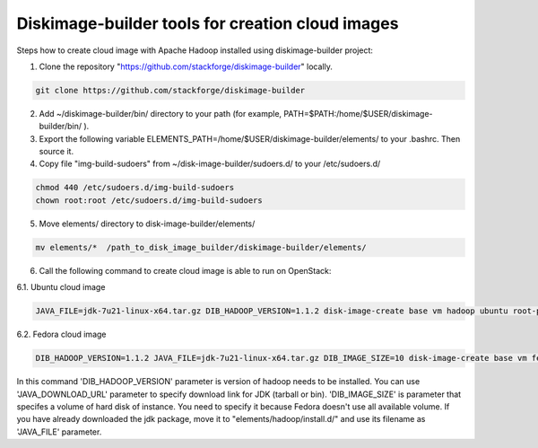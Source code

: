 Diskimage-builder tools for creation cloud images
=================================================

Steps how to create cloud image with Apache Hadoop installed using diskimage-builder project:

1. Clone the repository "https://github.com/stackforge/diskimage-builder" locally.

.. sourcecode:: bash

    git clone https://github.com/stackforge/diskimage-builder

2. Add ~/diskimage-builder/bin/ directory to your path (for example, PATH=$PATH:/home/$USER/diskimage-builder/bin/ ).

3. Export the following variable ELEMENTS_PATH=/home/$USER/diskimage-builder/elements/ to your .bashrc. Then source it.

4. Copy file "img-build-sudoers" from ~/disk-image-builder/sudoers.d/ to your /etc/sudoers.d/

.. sourcecode:: bash

    chmod 440 /etc/sudoers.d/img-build-sudoers
    chown root:root /etc/sudoers.d/img-build-sudoers

5. Move elements/ directory to disk-image-builder/elements/

.. sourcecode:: bash

    mv elements/*  /path_to_disk_image_builder/diskimage-builder/elements/

6. Call the following command to create cloud image is able to run on OpenStack:

6.1. Ubuntu cloud image

.. sourcecode:: bash

    JAVA_FILE=jdk-7u21-linux-x64.tar.gz DIB_HADOOP_VERSION=1.1.2 disk-image-create base vm hadoop ubuntu root-passwd -o hadoop_1_1_2

6.2. Fedora cloud image

.. sourcecode:: bash

    DIB_HADOOP_VERSION=1.1.2 JAVA_FILE=jdk-7u21-linux-x64.tar.gz DIB_IMAGE_SIZE=10 disk-image-create base vm fedora hadoop_fedora root-passwd -o fedora_hadoop_1_1_2

In this command 'DIB_HADOOP_VERSION' parameter is version of hadoop needs to be installed.
You can use 'JAVA_DOWNLOAD_URL' parameter to specify download link for JDK (tarball or bin).
'DIB_IMAGE_SIZE' is parameter that specifes a volume of hard disk of instance. You need to specify it because Fedora doesn't use all available volume.
If you have already downloaded the jdk package, move it to "elements/hadoop/install.d/" and use its filename as 'JAVA_FILE' parameter.
